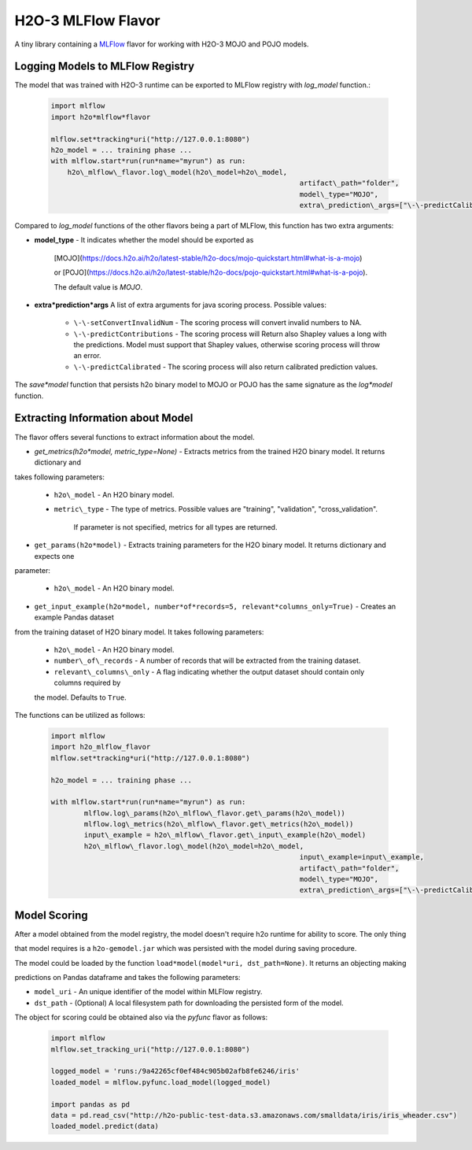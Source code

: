 H2O-3 MLFlow Flavor
===================

A tiny library containing a `MLFlow <https://mlflow.org/>`_ flavor for working with H2O-3 MOJO and POJO models.

Logging Models to MLFlow Registry
---------------------------------

The model that was trained with H2O-3 runtime can be exported to MLFlow registry with `log_model` function.:

 .. code-block:: Python

    import mlflow
    import h2o*mlflow*flavor

    mlflow.set*tracking*uri("http://127.0.0.1:8080")
    h2o_model = ... training phase ...
    with mlflow.start*run(run*name="myrun") as run:
	h2o\_mlflow\_flavor.log\_model(h2o\_model=h2o\_model,
								artifact\_path="folder",
								model\_type="MOJO",
								extra\_prediction\_args=["\-\-predictCalibrated"])


Compared to `log_model` functions of the other flavors being a part of MLFlow, this function has two extra arguments:
	
*  **model_type** - It indicates whether the model should be exported as 

					[MOJO](https://docs.h2o.ai/h2o/latest\-stable/h2o\-docs/mojo\-quickstart.html#what\-is\-a\-mojo)

					or [POJO](https://docs.h2o.ai/h2o/latest\-stable/h2o\-docs/pojo\-quickstart.html#what\-is\-a\-pojo).

					The default value is `MOJO`.

*  **extra*prediction*args** A list of extra arguments for java scoring process. Possible values:

	* ``\-\-setConvertInvalidNum`` \- The scoring process will convert invalid numbers to NA.

	* ``\-\-predictContributions`` \- The scoring process will Return also Shapley values a long with the predictions. Model must support that Shapley values, otherwise scoring process will throw an error. 

	* ``\-\-predictCalibrated`` \- The scoring process will also return calibrated prediction values.
   
The `save*model` function that persists h2o binary model to MOJO or POJO has the same signature as the `log*model` function.

Extracting Information about Model
----------------------------------

The flavor offers several functions to extract information about the model.

* `get_metrics(h2o*model, metric_type=None)` - Extracts metrics from the trained H2O binary model. It returns dictionary and 

takes following parameters:

	* ``h2o\_model`` \- An H2O binary model.

	* ``metric\_type`` \- The type of metrics. Possible values are "training", "validation", "cross\_validation".

					  If parameter is not specified, metrics for all types are returned.

* ``get_params(h2o*model)`` - Extracts training parameters for the H2O binary model. It returns dictionary and expects one

parameter:

	* ``h2o\_model`` \- An H2O binary model.

* ``get_input_example(h2o*model, number*of*records=5, relevant*columns_only=True)`` - Creates an example Pandas dataset 

from the training dataset of H2O binary model. It takes following parameters:

	* ``h2o\_model`` \- An H2O binary model.

	* ``number\_of\_records`` \- A number of records that will be extracted from the training dataset.

	* ``relevant\_columns\_only`` \- A flag indicating whether the output dataset should contain only columns required by 

	the model. Defaults to ``True``.
  
The functions can be utilized as follows:

 .. code-block:: Python

    import mlflow
    import h2o_mlflow_flavor
    mlflow.set*tracking*uri("http://127.0.0.1:8080")

    h2o_model = ... training phase ...

    with mlflow.start*run(run*name="myrun") as run:
	    mlflow.log\_params(h2o\_mlflow\_flavor.get\_params(h2o\_model))
	    mlflow.log\_metrics(h2o\_mlflow\_flavor.get\_metrics(h2o\_model))
	    input\_example = h2o\_mlflow\_flavor.get\_input\_example(h2o\_model)
	    h2o\_mlflow\_flavor.log\_model(h2o\_model=h2o\_model,
		      						input\_example=input\_example,
				    				artifact\_path="folder",
			    					model\_type="MOJO",
					    			extra\_prediction\_args=["\-\-predictCalibrated"])


Model Scoring
-------------

After a model obtained from the model registry, the model doesn't require h2o runtime for ability to score. The only thing

that model requires is a ``h2o-gemodel.jar`` which was persisted with the model during saving procedure. 

The model could be loaded by the function ``load*model(model*uri, dst_path=None)``. It returns an objecting making

predictions on Pandas dataframe and takes the following parameters:

* ``model_uri`` - An unique identifier of the model within MLFlow registry.

* ``dst_path`` - (Optional) A local filesystem path for downloading the persisted form of the model. 

The object for scoring could be obtained also via the `pyfunc` flavor as follows:

 .. code-block:: Python

    import mlflow
    mlflow.set_tracking_uri("http://127.0.0.1:8080")

    logged_model = 'runs:/9a42265cf0ef484c905b02afb8fe6246/iris'
    loaded_model = mlflow.pyfunc.load_model(logged_model)

    import pandas as pd
    data = pd.read_csv("http://h2o-public-test-data.s3.amazonaws.com/smalldata/iris/iris_wheader.csv")
    loaded_model.predict(data)
